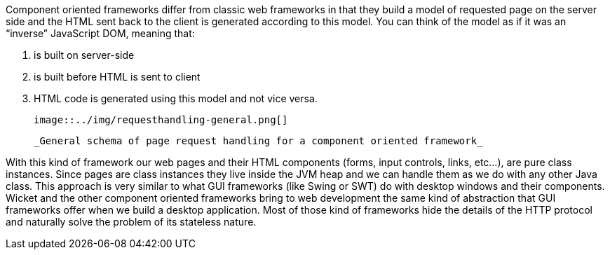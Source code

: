 
Component oriented frameworks differ from classic web frameworks in that they build a model of requested page on the server side and the HTML sent back to the client is generated according to this model. You can think of the model as if it was an “inverse” JavaScript DOM, meaning that:

1. is built on server-side
1. is built before HTML is sent to client
1. HTML code is generated using this model and not vice versa.

  image::../img/requesthandling-general.png[]

  _General schema of page request handling for a component oriented framework_

With this kind of framework our web pages and their HTML components (forms, input controls, links, etc...), are pure class instances.
Since pages are class instances they live inside the JVM heap and we can handle them as we do with any other Java class.
This approach is very similar to what GUI frameworks (like Swing or SWT) do with desktop windows and their components. Wicket and the other component oriented frameworks bring to web development the same kind of abstraction that GUI frameworks offer when we build a desktop application. Most of those kind of frameworks hide the details of the HTTP protocol and naturally solve the problem of its stateless nature.


